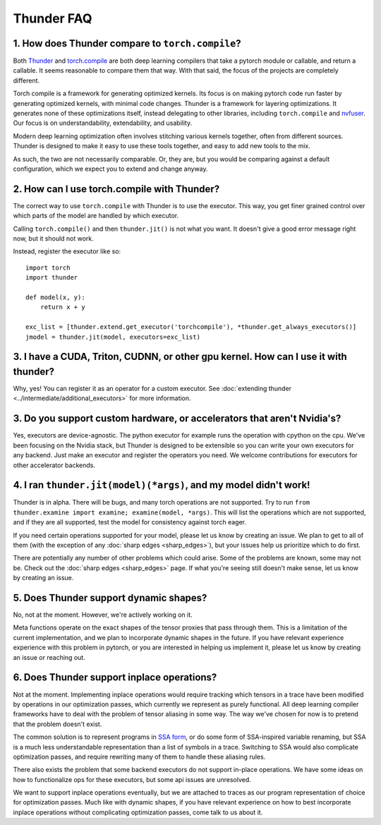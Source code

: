 Thunder FAQ
################

=================================================
1. How does Thunder compare to ``torch.compile``?
=================================================

Both `Thunder <https://github.com/Lightning-AI/lightning-thunder>`_ and `torch.compile <https://pytorch.org/docs/stable/torch.compiler.html#torch-compiler-overview>`_ are both deep learning compilers that take a pytorch module or callable, and return a callable. It seems reasonable to compare them that way. With that said, the focus of the projects are completely different.

Torch compile is a framework for generating optimized kernels. Its focus is on making pytorch code run faster by generating optimized kernels, with minimal code changes. Thunder is a framework for layering optimizations. It generates none of these optimizations itself, instead delegating to other libraries, including ``torch.compile`` and `nvfuser <https://github.com/NVIDIA/Fuser>`_. Our focus is on understandability, extendability, and usability.

Modern deep learning optimization often involves stitching various kernels together, often from different sources. Thunder is designed to make it easy to use these tools together, and easy to add new tools to the mix.

As such, the two are not necessarily comparable. Or, they are, but you would be comparing against a default configuration, which we expect you to extend and change anyway.



============================================
2. How can I use torch.compile with Thunder?
============================================

The correct way to use ``torch.compile`` with Thunder is to use the executor. This way, you get finer grained control over which parts of the model are handled by which executor.

Calling ``torch.compile()`` and then ``thunder.jit()`` is not what you want. It doesn't give a good error message right now, but it should not work.

Instead, register the executor like so::

    import torch
    import thunder

    def model(x, y):
        return x + y

    exc_list = [thunder.extend.get_executor('torchcompile'), *thunder.get_always_executors()]
    jmodel = thunder.jit(model, executors=exc_list)


====================================================================================
3. I have a CUDA, Triton, CUDNN, or other gpu kernel. How can I use it with thunder?
====================================================================================

Why, yes! You can register it as an operator for a custom executor. See :doc:`extending thunder <../intermediate/additional_executors>` for more information.


========================================================================
3. Do you support custom hardware, or accelerators that aren't Nvidia's?
========================================================================

Yes, executors are device-agnostic. The python executor for example runs the operation with cpython on the cpu. We've been focusing on the Nvidia stack, but Thunder is designed to be extensible so you can write your own executors for any backend. Just make an executor and register the operators you need. We welcome contributions for executors for other accelerator backends.


=================================================================
4. I ran ``thunder.jit(model)(*args)``, and my model didn't work!
=================================================================

Thunder is in alpha. There will be bugs, and many torch operations are not supported. Try to run ``from thunder.examine import examine; examine(model, *args)``. This will list the operations which are not supported, and if they are all supported, test the model for consistency against torch eager.

If you need certain operations supported for your model, please let us know by creating an issue. We plan to get to all of them (with the exception of any :doc:`sharp edges <sharp_edges>`), but your issues help us prioritize which to do first.

There are potentially any number of other problems which could arise. Some of the problems are known, some may not be. Check out the :doc:`sharp edges <sharp_edges>` page. If what you're seeing still doesn't make sense, let us know by creating an issue.


=======================================
5. Does Thunder support dynamic shapes?
=======================================

No, not at the moment. However, we're actively working on it.

Meta functions operate on the exact shapes of the tensor proxies that pass through them. This is a limitation of the current implementation, and we plan to incorporate dynamic shapes in the future. If you have relevant experience experience with this problem in pytorch, or you are interested in helping us implement it, please let us know by creating an issue or reaching out.


================================================================
6. Does Thunder support inplace operations?
================================================================

Not at the moment. Implementing inplace operations would require tracking which tensors in a trace have been modified by operations in our optimization passes, which currently we represent as purely functional. All deep learning compiler frameworks have to deal with the problem of tensor aliasing in some way. The way we've chosen for now is to pretend that the problem doesn't exist.

The common solution is to represent programs in `SSA form <https://en.wikipedia.org/wiki/Static_single-assignment_form>`_, or do some form of SSA-inspired variable renaming, but SSA is a much less understandable representation than a list of symbols in a trace. Switching to SSA would also complicate optimization passes, and require rewriting many of them to handle these aliasing rules.

There also exists the problem that some backend executors do not support in-place operations. We have some ideas on how to functionalize ops for these executors, but some api issues are unresolved. 

We want to support inplace operations eventually, but we are attached to traces as our program representation of choice for optimization passes. Much like with dynamic shapes, if you have relevant experience on how to best incorporate inplace operations without complicating optimization passes, come talk to us about it.
